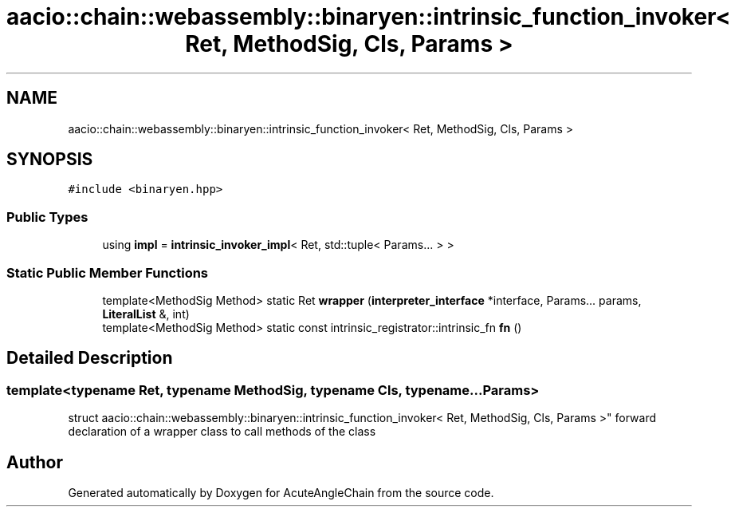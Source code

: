 .TH "aacio::chain::webassembly::binaryen::intrinsic_function_invoker< Ret, MethodSig, Cls, Params >" 3 "Sun Jun 3 2018" "AcuteAngleChain" \" -*- nroff -*-
.ad l
.nh
.SH NAME
aacio::chain::webassembly::binaryen::intrinsic_function_invoker< Ret, MethodSig, Cls, Params >
.SH SYNOPSIS
.br
.PP
.PP
\fC#include <binaryen\&.hpp>\fP
.SS "Public Types"

.in +1c
.ti -1c
.RI "using \fBimpl\fP = \fBintrinsic_invoker_impl\fP< Ret, std::tuple< Params\&.\&.\&. > >"
.br
.in -1c
.SS "Static Public Member Functions"

.in +1c
.ti -1c
.RI "template<MethodSig Method> static Ret \fBwrapper\fP (\fBinterpreter_interface\fP *interface, Params\&.\&.\&. params, \fBLiteralList\fP &, int)"
.br
.ti -1c
.RI "template<MethodSig Method> static const intrinsic_registrator::intrinsic_fn \fBfn\fP ()"
.br
.in -1c
.SH "Detailed Description"
.PP 

.SS "template<typename Ret, typename MethodSig, typename Cls, typename\&.\&.\&. Params>
.br
struct aacio::chain::webassembly::binaryen::intrinsic_function_invoker< Ret, MethodSig, Cls, Params >"
forward declaration of a wrapper class to call methods of the class 

.SH "Author"
.PP 
Generated automatically by Doxygen for AcuteAngleChain from the source code\&.
